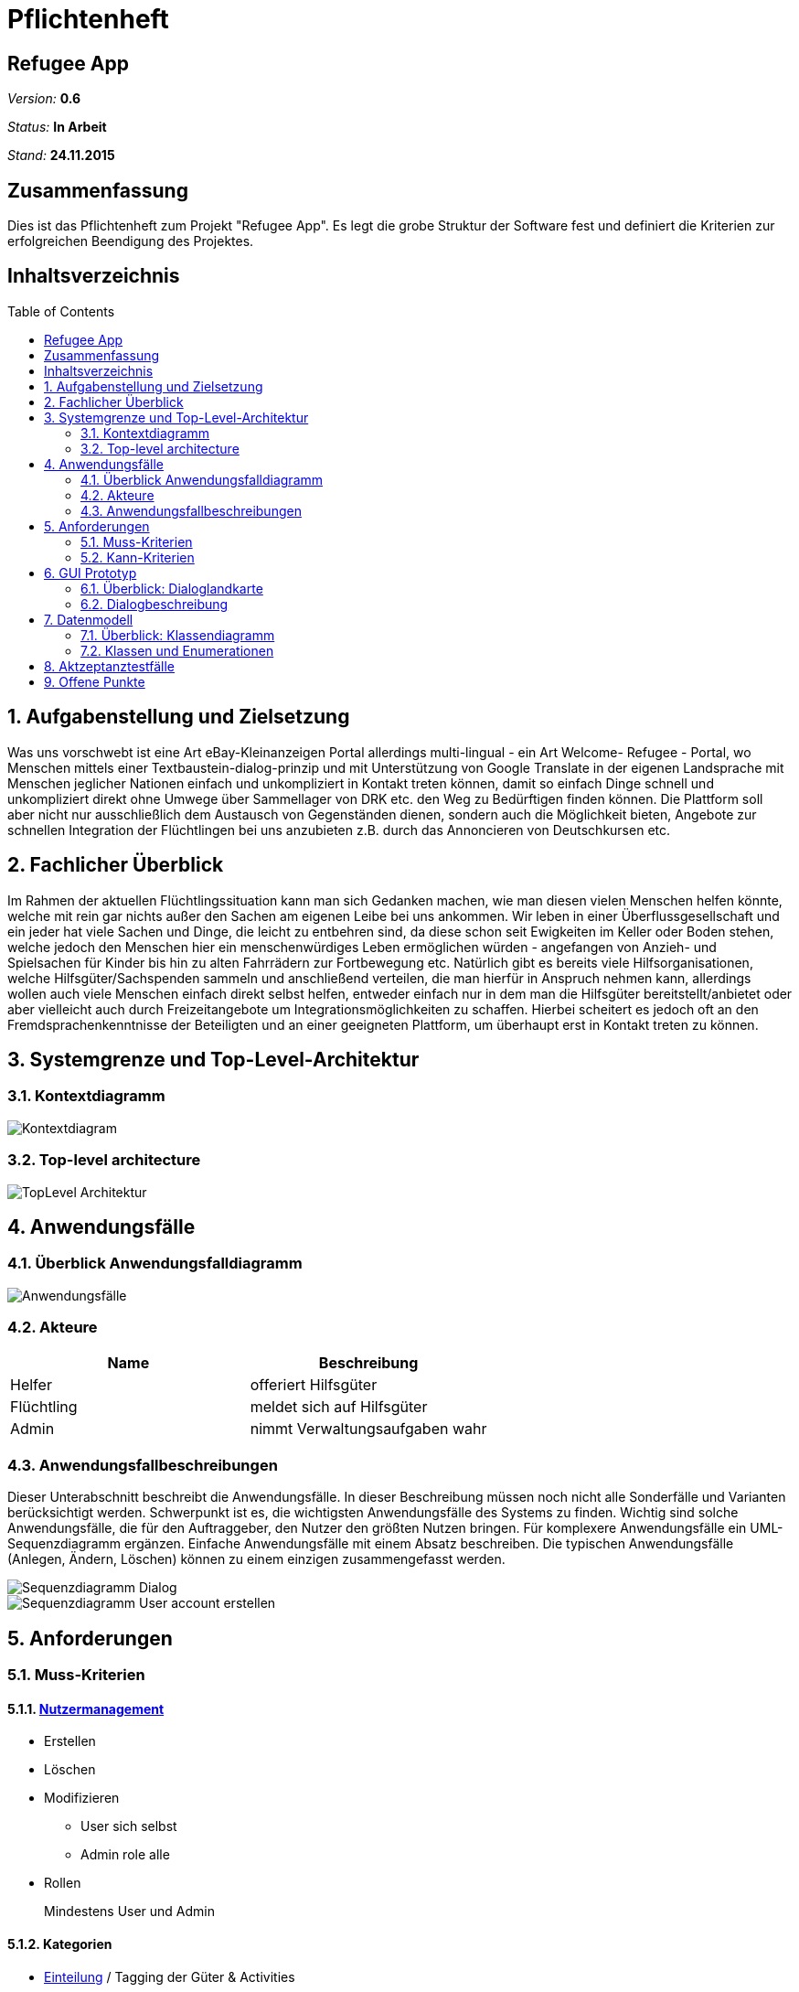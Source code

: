 = Pflichtenheft
:toc:
:toc-placement!:

== Refugee App

__Version:__    *0.6*

__Status:__     *In Arbeit*

__Stand:__      *24.11.2015*

== Zusammenfassung
Dies ist das Pflichtenheft zum Projekt "Refugee App".
Es legt die grobe Struktur der Software fest und definiert die Kriterien zur erfolgreichen Beendigung des Projektes.

== Inhaltsverzeichnis

toc::[]

:sectnums:
== Aufgabenstellung und Zielsetzung
Was uns vorschwebt ist eine Art eBay-Kleinanzeigen Portal allerdings multi-lingual - ein Art Welcome- Refugee - Portal, wo Menschen mittels einer Textbaustein-dialog-prinzip und mit Unterstützung von Google Translate in der eigenen Landsprache mit Menschen jeglicher Nationen einfach und unkompliziert in Kontakt treten können, damit so einfach Dinge schnell und unkompliziert direkt ohne Umwege über Sammellager von DRK etc. den Weg zu Bedürftigen finden können. Die Plattform soll aber nicht nur ausschließlich dem Austausch von Gegenständen dienen, sondern auch die Möglichkeit bieten, Angebote zur schnellen Integration der Flüchtlingen bei uns anzubieten z.B. durch das Annoncieren von Deutschkursen etc.

== Fachlicher Überblick
Im Rahmen der aktuellen Flüchtlingssituation kann man sich Gedanken machen, wie man diesen vielen Menschen helfen könnte, welche mit rein gar nichts außer den Sachen am eigenen Leibe bei uns ankommen. Wir leben in einer Überflussgesellschaft und ein jeder hat viele Sachen und Dinge, die leicht zu entbehren sind, da diese schon seit Ewigkeiten im Keller oder Boden stehen, welche jedoch den Menschen hier ein menschenwürdiges Leben ermöglichen würden - angefangen von Anzieh- und Spielsachen für Kinder bis hin zu alten Fahrrädern zur Fortbewegung etc.
Natürlich gibt es bereits viele Hilfsorganisationen, welche Hilfsgüter/Sachspenden sammeln und anschließend verteilen, die man hierfür in Anspruch nehmen kann, allerdings wollen auch viele Menschen einfach direkt selbst helfen, entweder einfach nur in dem man die Hilfsgüter bereitstellt/anbietet oder aber vielleicht auch durch Freizeitangebote um Integrationsmöglichkeiten zu schaffen.
Hierbei scheitert es jedoch oft an den Fremdsprachenkenntnisse der Beteiligten und an einer geeigneten Plattform, um überhaupt erst in Kontakt treten zu können.

== Systemgrenze und Top-Level-Architektur

=== Kontextdiagramm
image::images/Kontextdiagram.jpg[]

=== Top-level architecture
image::images/TopLevel-Architektur.jpg[]

== Anwendungsfälle

=== Überblick Anwendungsfalldiagramm
image::images/Anwendungsfälle.jpg[]

=== Akteure
// See http://asciidoctor.org/docs/user-manual/#tables
[options="header"]
|===
|Name |Beschreibung
|Helfer|offeriert Hilfsgüter
|Flüchtling|meldet sich auf Hilfsgüter
|Admin|nimmt Verwaltungsaufgaben wahr
|===

=== Anwendungsfallbeschreibungen
Dieser Unterabschnitt beschreibt die Anwendungsfälle. In dieser Beschreibung müssen noch nicht alle Sonderfälle und Varianten berücksichtigt werden. Schwerpunkt ist es, die wichtigsten Anwendungsfälle des Systems zu finden. Wichtig sind solche Anwendungsfälle, die für den Auftraggeber, den Nutzer den größten Nutzen bringen.
Für komplexere Anwendungsfälle ein UML-Sequenzdiagramm ergänzen.
Einfache Anwendungsfälle mit einem Absatz beschreiben.
Die typischen Anwendungsfälle (Anlegen, Ändern, Löschen) können zu einem einzigen zusammengefasst werden.

image::images/Sequenzdiagramm_Dialog.png[]
image::images/Sequenzdiagramm_User_account_erstellen.png[]

== Anforderungen

=== Muss-Kriterien

==== <<neuanmeldung,Nutzermanagement>>

* Erstellen
* Löschen
* Modifizieren
** User sich selbst
** Admin role alle

* Rollen
+
Mindestens User und Admin

==== Kategorien

* <<anzeige,Einteilung>> / Tagging der Güter & Activities
* Vordefinierte Liste an Kategorien

==== <<goods,Item Management>> (Goods & Services)

User mit Zugriff auf eigene + Admin auf alle

* Erstellen
* Löschen
* Bearbeiten

==== Dialoge

* Tracking von Dialog Fortschritt
* Dialogbausteine
* Priorisierung (Antworten auf zuletzt gewählte Bausteine zuerst)
* Dynamische Verknüpfungen der Bausteine (Mit verschiedenen entry points je nach Kontext)
* Modifikation via JSON upload (nicht zwingend notwendig, wenn per GUI implementiert, könnte aber für die GUI das backend sein)

==== Struktur

* Goods
** Übersicht
** Suche
** Abhängig von der Distanz (erwünschte Maximaldistanz sollte einstellbar sein)
** Anzeige
*** Foto hochladen
*** <<attributliste,Vordefinierte Attributliste>>
* Activities
** Übersicht
** Suche
** Anzeige
* Mehrsprachiges interface

=== Kann-Kriterien

==== Kategorien

* Erstellen neuer Kategorien
* Löschen
* Bearbeiten

==== Dialog Management

* Neue Satzfragmente erstellen (GUI)
* Satzfragmente bearbeiten (GUI)
* Vorschläge und Zusammenhänge modifizieren (GUI)

==== Dialog

* Preference based sorting
* Tagging und Kategorisierung
* Chatsystem

==== Struktur
* Activities
** Auflösung/Schließen von activity nach Datum
** Periodische Wiederholung
* Editierbare Übersetzung des Interfaces
* "Suche folgenden Gegenstand" (Gegenteil des Angebot Inserierens)

==== Security

* Feedback zu Nutzern
** Report-System (für unerwünschtes Verhalten)
*** Vulgarität
*** Weiterverkauf für Geld
** Bewertungs-System
*** Hat der Käufer/Verkäufer gemacht was er versprochen hat?
* Aktivitäten Statistik
* Wegwerf E-Mail Addressen Blacklisten

== GUI Prototyp

=== Überblick: Dialoglandkarte
Erstellen Sie ein Übersichtsdiagramm, das das Zusammenspiel Ihrer Masken zur Laufzeit darstellt. Also mit welchen Aktionen zwischen den Masken navigiert wird. Die nachfolgende Abbildung zeigt eine an die Pinnwand gezeichnete Dialoglandkarte. Ihre Karte sollte zusätzlich die Buttons/Funktionen darstellen, mit deren Hilfe Sie zwischen den Masken navigieren.

=== Dialogbeschreibung

==== Startseite
* Logo: TBD
* E-Mail & Kennwort für Login
* Neuanmeldung mit E-Mail Bestätigung Button
* Kennwort vergessen via E-Mail Kennwort-reset-link mit Verfallsdatum Button

[[neuanmeldung]]
==== Neuanmeldung (Schritt)
* Vorname, Name
* E-Mail
* Derzeitige Unterkunft =
+
Flüchtling:: Stadtteil/Plz
Helfender:: Adresse
* Herkunft
* Sprache (Mehrfachauswahl + Präferenz/Ranking)
* ReCaptcha2 für Botdetection

==== Startseite (nach Login)

* Hilfsgüter/Goods Button
* Angebote/Activities Button
* Account management

[[goods]]
==== Goods (ähnlich wie bei eBay-Kleinanzeigen)
* Suchfeld + Kategorie Dropdown
* Umkreis von [in km]
* Angebot einstellen Button

[[anzeige]]
==== Anzeige (Goods & Activities)
* Photo (nur bei Goods zweckmäßig)
* Anbieter, Plz + Ort
* Einstellungsdatum

[[attributliste]]
* Attributelist / Tags zu Größe etc.
** Logisch geordnet: z.B Größen (S, XS, XXL oder “für Kinder geeignet”), Farben (grün etc.), Mengen etc.
** Vorgegeben (drop-down oder auto-complete-select) mit passenden Übersetzungen.
* Freitext beschreibung
* Kontaktaufnahme Button

* Anzeigen löschen/herausnehmen [durch Einsteller + Admin]
* Anzeigen automatisch löschen/herausnehmen nach optionalen Verfallsdatum

==== Kontaktaufnahme/Dialog
* Icons/Text eigene Sprache und vom Gegenüber
* Textbaustein-basierend:
** Textbausteine logisch nach Art der Konversation geordnet z.B. “Begrüßung”, oder “Termin zur Abholung ausmachen” enthält Textbausteine wie “Ich würde gern den Gegenstand am XX” abholen mit XX verschiedenen Option wie Tag + Uhrzeit + Treffpunkt (open streetmap pop-out?).
** Alternativ auch Freitext eingabe mit Möglichkeit der Übersetzung durch GoogleTranslate (integriert)
* Anzeige von vorherigen Gesprächsverlauf ähnlich wie bei Whatsapp u.a. etc.

== Datenmodell

=== Überblick: Klassendiagramm
image::images/Analyseklassendiagramm.jpg[]

=== Klassen und Enumerationen
Dieser Abschnitt stellt eine Vereinigung von Glossar und der Beschreibung von Klassen/Enumerationen dar. Jede Klasse und Enumeration wird in Form eines Glossars textuell beschrieben. Zusätzlich werden eventuellen Konsistenz- und Formatierungsregeln aufgeführt.

// See http://asciidoctor.org/docs/user-manual/#tables
[options="header"]
|===
|Klasse/Enumeration|Beschreibung
|Client|
|UserManagement|
|User|
|GoodsManagement|
|adress|
|Language (Enum)|
|Offer|
|Activity|
|Good|
|Tags (Enum)|
|Property|
|Dialog|
|Message|
|MessageElement|
|FreeText|
|TextBlock|
|===

== Aktzeptanztestfälle
Mithilfe von Akzeptanztests wird geprüft, ob die Software die funktionalen Erwartungen und Anforderungen im Gebrauch erfüllt. Diese sollen und können aus den Anwendungsfallbeschreibungen und den UML-Sequenzdiagrammen abgeleitet werden. D.h., pro (komplexen) Anwendungsfall gibt es typischerweise mindestens ein Sequenzdiagramm (welches ein Szenarium beschreibt). Für jedes Szenarium sollte es einen Akzeptanztestfall geben. Listen Sie alle Akzeptanztestfälle in tabellarischer Form auf.
Jeder Testfall soll mit einer ID versehen werde, um später zwischen den Dokumenten (z.B. im Test-Plan) referenzieren zu können.

[options="header"]
|===
|ID  |Akzeptanztestfall         | Beschreibung
|1   |User erstellen            | Es können Benutzer permanent erstellt werden.
|2   |User verändern            | Es können die Eigenschaften und Daten eines Nutzers verändert werden.
|3   |User löschen              | Ein User kann sein eigenes Account löschen.
|4   |Hilfsgut erstellen        | Ein User kann ein Hilfsgut inserieren.
|5   |Hilfsgut verändern        | Ein User kann ein inseriertes Hilfsgut verändern.
|6   |Hilfsgut suchen           | Ein User kann die Menge der Hilfsgüter nach bestimmten Kriterien durchsuchen.
|7   |Hilfsgut löschen          | Ein User kann sein inseriertes Hilfsgut (vorzeitig) löschen.
|8   |Dialog initiieren         | Ein User kann einen Dialog über ein Hilfsgut oder direkt mit einem anderen Benutzer initiieren.
|9   |Dialogbaustein verwenden  | Ein User kann aus einer Menge von vorgegebenen Textbausteinen einen wählen und Platzhalter durch sinnvolle Angaben ergänzen.
|10  |Admin: User untersuchen   | Der Administrator kann die Eigenschaften, Daten und Dialoge eines Users anzeigen lassen.
|11  |Admin: User löschen       | Der Administrator kann einen User löschen.
|12  |Admin: Good untersuchen   | Der Administrator kann ein Hilfsgut untersuchen.
|13  |Admin: Good löschen       | Der Administrator kann unangebrachte Hilfsgüter löschen.
|14  |Oberfläche übersetzbar    | Die Webseiten werden in abhängig von der gewählten Sprache angezeigt.
|15  |Textbausteine erstellen   | Es können neue Textbausteine erstellt werden.
|16  |Textbausteine verändern   | Es können bestehende Textbausteine verändert werden.
|17  |Textbausteine löschen     | Es können bestehende Textbausteine gelöscht werden.
|===

== Offene Punkte
Offene Punkte werden entweder direkt in der Spezifikation notiert. Wenn das Pflichtenheft  zum finalen Review vorgelegt wird, sollte es keine offenen Punkte mehr geben.
